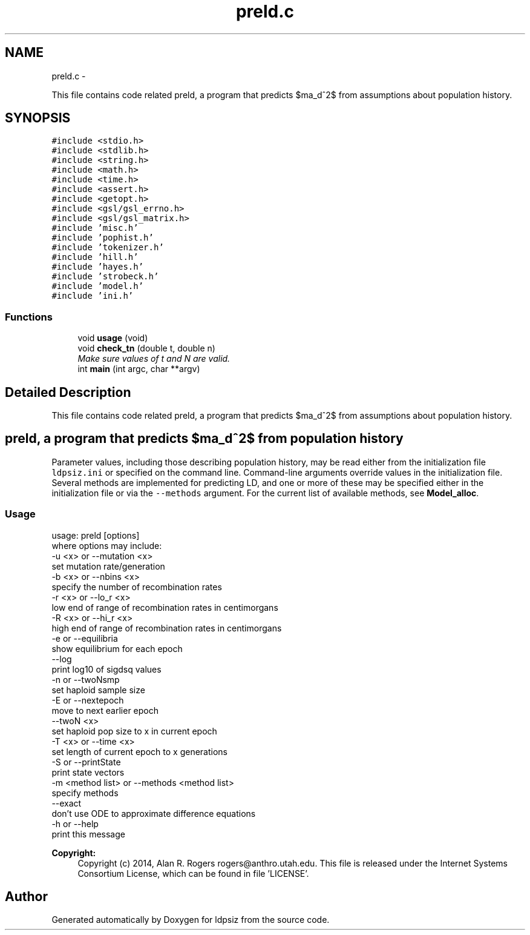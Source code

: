 .TH "preld.c" 3 "Wed May 28 2014" "Version 0.1" "ldpsiz" \" -*- nroff -*-
.ad l
.nh
.SH NAME
preld.c \- 
.PP
This file contains code related preld, a program that predicts $\sigma_d^2$ from assumptions about population history\&.  

.SH SYNOPSIS
.br
.PP
\fC#include <stdio\&.h>\fP
.br
\fC#include <stdlib\&.h>\fP
.br
\fC#include <string\&.h>\fP
.br
\fC#include <math\&.h>\fP
.br
\fC#include <time\&.h>\fP
.br
\fC#include <assert\&.h>\fP
.br
\fC#include <getopt\&.h>\fP
.br
\fC#include <gsl/gsl_errno\&.h>\fP
.br
\fC#include <gsl/gsl_matrix\&.h>\fP
.br
\fC#include 'misc\&.h'\fP
.br
\fC#include 'pophist\&.h'\fP
.br
\fC#include 'tokenizer\&.h'\fP
.br
\fC#include 'hill\&.h'\fP
.br
\fC#include 'hayes\&.h'\fP
.br
\fC#include 'strobeck\&.h'\fP
.br
\fC#include 'model\&.h'\fP
.br
\fC#include 'ini\&.h'\fP
.br

.SS "Functions"

.in +1c
.ti -1c
.RI "void \fBusage\fP (void)"
.br
.ti -1c
.RI "void \fBcheck_tn\fP (double t, double n)"
.br
.RI "\fIMake sure values of t and N are valid\&. \fP"
.ti -1c
.RI "int \fBmain\fP (int argc, char **argv)"
.br
.in -1c
.SH "Detailed Description"
.PP 
This file contains code related preld, a program that predicts $\sigma_d^2$ from assumptions about population history\&. 


.SH "\fCpreld\fP, a program that predicts $\sigma_d^2$ from population history "
.PP
.PP
Parameter values, including those describing population history, may be read either from the initialization file \fCldpsiz\&.ini\fP or specified on the command line\&. Command-line arguments override values in the initialization file\&. Several methods are implemented for predicting LD, and one or more of these may be specified either in the initialization file or via the \fC--methods\fP argument\&. For the current list of available methods, see \fBModel_alloc\fP\&.
.PP
.SS "Usage "
.PP
.PP
.nf
usage: preld [options]
   where options may include:
   -u <x> or --mutation <x>
      set mutation rate/generation
   -b <x> or --nbins <x>
      specify the number of recombination rates
   -r <x> or --lo_r <x>
      low end of range of recombination rates in centimorgans
   -R <x> or --hi_r <x>
      high end of range of recombination rates in centimorgans
   -e or --equilibria
      show equilibrium for each epoch
   --log
      print log10 of sigdsq values
   -n or --twoNsmp
      set haploid sample size
   -E or --nextepoch
      move to next earlier epoch
   --twoN <x>
      set haploid pop size to x in current epoch
   -T <x> or --time <x>
      set length of current epoch to x generations
   -S or --printState
      print state vectors
   -m <method list> or --methods <method list>
      specify methods
   --exact
      don't use ODE to approximate difference equations
   -h or --help
      print this message
.fi
.PP
.PP
\fBCopyright:\fP
.RS 4
Copyright (c) 2014, Alan R\&. Rogers rogers@anthro.utah.edu\&. This file is released under the Internet Systems Consortium License, which can be found in file 'LICENSE'\&. 
.RE
.PP

.SH "Author"
.PP 
Generated automatically by Doxygen for ldpsiz from the source code\&.
